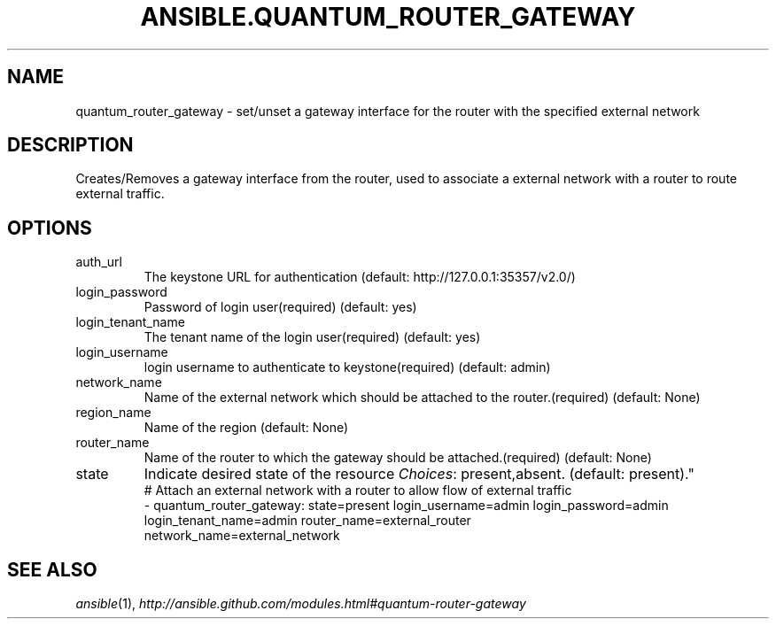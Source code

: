 .TH ANSIBLE.QUANTUM_ROUTER_GATEWAY 3 "2013-10-08" "1.3.3" "ANSIBLE MODULES"
." generated from library/cloud/quantum_router_gateway
.SH NAME
quantum_router_gateway \- set/unset a gateway interface for the router with the specified external network
." ------ DESCRIPTION
.SH DESCRIPTION
.PP
Creates/Removes a gateway interface from the router, used to associate a external network with a router to route external traffic. 
." ------ OPTIONS
."
."
.SH OPTIONS
   
.IP auth_url
The keystone URL for authentication (default: http://127.0.0.1:35357/v2.0/)   
.IP login_password
Password of login user(required) (default: yes)   
.IP login_tenant_name
The tenant name of the login user(required) (default: yes)   
.IP login_username
login username to authenticate to keystone(required) (default: admin)   
.IP network_name
Name of the external network which should be attached to the router.(required) (default: None)   
.IP region_name
Name of the region (default: None)   
.IP router_name
Name of the router to which the gateway should be attached.(required) (default: None)   
.IP state
Indicate desired state of the resource
.IR Choices :
present,absent. (default: present)."
."
." ------ NOTES
."
."
." ------ EXAMPLES
." ------ PLAINEXAMPLES
.nf
# Attach an external network with a router to allow flow of external traffic
- quantum_router_gateway: state=present login_username=admin login_password=admin
                          login_tenant_name=admin router_name=external_router
                          network_name=external_network

.fi

." ------- AUTHOR
.SH SEE ALSO
.IR ansible (1),
.I http://ansible.github.com/modules.html#quantum-router-gateway